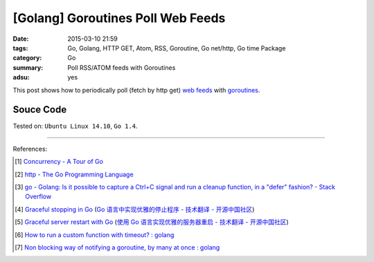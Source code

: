 [Golang] Goroutines Poll Web Feeds
##################################

:date: 2015-03-10 21:59
:tags: Go, Golang, HTTP GET, Atom, RSS, Goroutine, Go net/http, Go time Package
:category: Go
:summary: Poll RSS/ATOM feeds with Goroutines
:adsu: yes


This post shows how to periodically poll (fetch by http get) `web feeds`_ with
goroutines_.

Souce Code
++++++++++

.. show_github_file:: siongui userpages content/code/goroutine-poll-feed/get.go
.. adsu:: 2


Tested on: ``Ubuntu Linux 14.10``, ``Go 1.4``.

----

References:

.. [1] `Concurrency - A Tour of Go <http://tour.golang.org/concurrency/1>`_

.. [2] `http - The Go Programming Language <http://golang.org/pkg/net/http/>`_

.. [3] `go - Golang: Is it possible to capture a Ctrl+C signal and run a cleanup function, in a "defer" fashion? - Stack Overflow <http://stackoverflow.com/questions/11268943/golang-is-it-possible-to-capture-a-ctrlc-signal-and-run-a-cleanup-function-in>`_
.. adsu:: 3
.. [4] `Graceful stopping in Go <http://rcrowley.org/articles/golang-graceful-stop.html>`_
       (`Go 语言中实现优雅的停止程序 - 技术翻译 - 开源中国社区 <http://www.oschina.net/translate/golang-graceful-stop>`_)

.. [5] `Graceful server restart with Go <http://blog.scalingo.com/post/105609534953/graceful-server-restart-with-go>`_
       (`使用 Go 语言实现优雅的服务器重启 - 技术翻译 - 开源中国社区 <http://www.oschina.net/translate/graceful-server-restart-with-go>`_)

.. [6] `How to run a custom function with timeout? : golang <https://old.reddit.com/r/golang/comments/9vtm2b/how_to_run_a_custom_function_with_timeout/>`_
.. [7] `Non blocking way of notifying a goroutine, by many at once : golang <https://old.reddit.com/r/golang/comments/9zzeai/non_blocking_way_of_notifying_a_goroutine_by_many/>`_

.. _goroutines: http://tour.golang.org/concurrency/1

.. _web feeds: http://en.wikipedia.org/wiki/Web_feed
